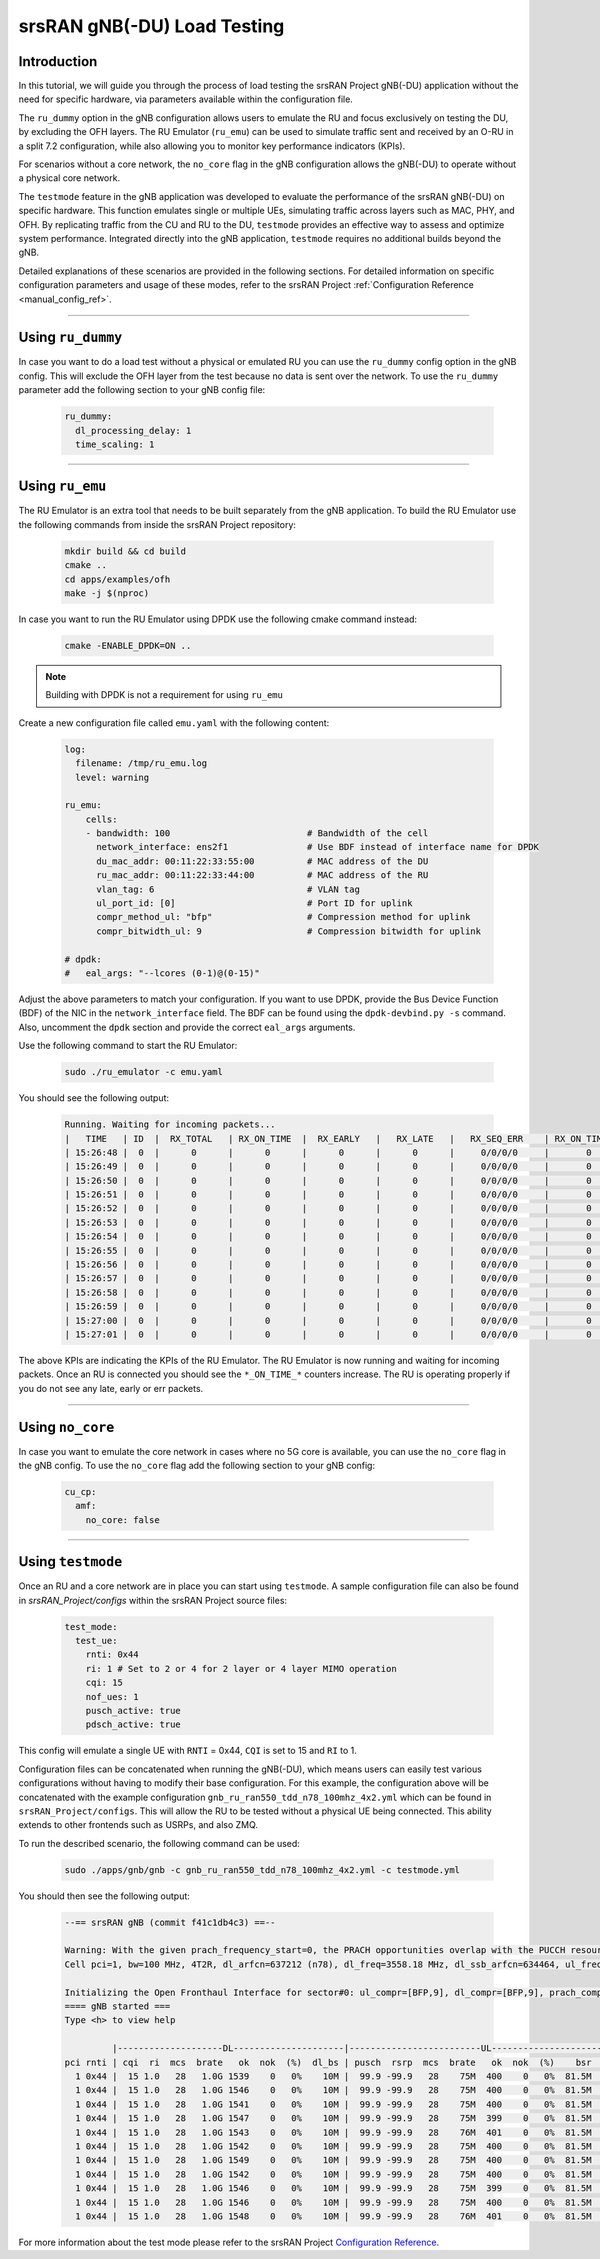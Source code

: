 .. _testmode:

srsRAN gNB(-DU) Load Testing
#######################


Introduction
************

In this tutorial, we will guide you through the process of load testing the srsRAN Project gNB(-DU) application without the need for specific hardware, via parameters available within the configuration file.

The ``ru_dummy`` option in the gNB configuration allows users to emulate the RU and focus exclusively on testing the DU, by excluding the OFH layers. The RU Emulator (``ru_emu``) can be used to simulate traffic 
sent and received by an O-RU in a split 7.2 configuration, while also allowing you to monitor key performance indicators (KPIs). 


For scenarios without a core network, the ``no_core`` flag in the gNB configuration allows the gNB(-DU) to operate without a physical core network.

The ``testmode`` feature in the gNB application was developed to evaluate the performance of the srsRAN gNB(-DU) on specific hardware. This 
function emulates single or multiple UEs, simulating traffic  across layers such as MAC, PHY, and OFH. By replicating traffic from the CU and RU to the DU, 
``testmode`` provides an effective way to assess and optimize system performance. Integrated directly into the gNB application, ``testmode`` requires no additional 
builds beyond the gNB. 

Detailed explanations of these scenarios are provided in the following sections. For detailed information on specific configuration parameters and usage of these modes, refer to the 
srsRAN Project :ref:`Configuration Reference <manual_config_ref>`.

-----

Using ``ru_dummy``
******************

In case you want to do a load test without a physical or emulated RU you can use the ``ru_dummy`` config option in the gNB config. This will exclude the OFH layer from the test because no data 
is sent over the network. To use the ``ru_dummy`` parameter add the following section to your gNB config file:
    
    .. code-block:: yaml

      ru_dummy:
        dl_processing_delay: 1
        time_scaling: 1

-----

Using ``ru_emu``
****************

The RU Emulator is an extra tool that needs to be built separately from the gNB application. To build the RU Emulator use the following commands from inside the srsRAN Project repository:

  .. code-block:: bash

    mkdir build && cd build
    cmake ..
    cd apps/examples/ofh
    make -j $(nproc)

In case you want to run the RU Emulator using DPDK use the following cmake command instead:

  .. code-block:: bash

    cmake -ENABLE_DPDK=ON ..

.. note:: 

  Building with DPDK is not a requirement for using ``ru_emu``    

Create a new configuration file called ``emu.yaml`` with the following content:

  .. code-block:: yaml

    log:
      filename: /tmp/ru_emu.log
      level: warning

    ru_emu:
        cells:
        - bandwidth: 100                          # Bandwidth of the cell
          network_interface: ens2f1               # Use BDF instead of interface name for DPDK
          du_mac_addr: 00:11:22:33:55:00          # MAC address of the DU
          ru_mac_addr: 00:11:22:33:44:00          # MAC address of the RU
          vlan_tag: 6                             # VLAN tag 
          ul_port_id: [0]                         # Port ID for uplink
          compr_method_ul: "bfp"                  # Compression method for uplink
          compr_bitwidth_ul: 9                    # Compression bitwidth for uplink
    
    # dpdk:
    #   eal_args: "--lcores (0-1)@(0-15)"

Adjust the above parameters to match your configuration. If you want to use DPDK, provide the Bus Device Function (BDF) of the NIC in the ``network_interface`` field. The BDF can be found 
using the ``dpdk-devbind.py -s`` command. Also, uncomment the ``dpdk`` section and provide the correct ``eal_args`` arguments.

Use the following command to start the RU Emulator:

  .. code-block:: bash
    
    sudo ./ru_emulator -c emu.yaml

You should see the following output:

  .. code-block:: bash

    Running. Waiting for incoming packets...
    |   TIME   | ID  |  RX_TOTAL   | RX_ON_TIME  |  RX_EARLY   |   RX_LATE   |   RX_SEQ_ERR    | RX_ON_TIME_C  |  RX_EARLY_C   |   RX_LATE_C   |  RX_SEQ_ERR_C   | RX_ON_TIME_C_U |  RX_EARLY_C_U  |  RX_LATE_C_U   | RX_SEQ_ERR_C_U  | RX_SEQ_ERR_PRACH | RX_CORRUPT  | RX_ERR_DROP |  TX_TOTAL   |
    | 15:26:48 |  0  |      0      |      0      |      0      |      0      |     0/0/0/0     |       0       |       0       |       0       |     0/0/0/0     |       0        |       0        |       0        |        0        |       0/0       |      0      |      0      |      0      |
    | 15:26:49 |  0  |      0      |      0      |      0      |      0      |     0/0/0/0     |       0       |       0       |       0       |     0/0/0/0     |       0        |       0        |       0        |        0        |       0/0       |      0      |      0      |      0      |
    | 15:26:50 |  0  |      0      |      0      |      0      |      0      |     0/0/0/0     |       0       |       0       |       0       |     0/0/0/0     |       0        |       0        |       0        |        0        |       0/0       |      0      |      0      |      0      |
    | 15:26:51 |  0  |      0      |      0      |      0      |      0      |     0/0/0/0     |       0       |       0       |       0       |     0/0/0/0     |       0        |       0        |       0        |        0        |       0/0       |      0      |      0      |      0      |
    | 15:26:52 |  0  |      0      |      0      |      0      |      0      |     0/0/0/0     |       0       |       0       |       0       |     0/0/0/0     |       0        |       0        |       0        |        0        |       0/0       |      0      |      0      |      0      |
    | 15:26:53 |  0  |      0      |      0      |      0      |      0      |     0/0/0/0     |       0       |       0       |       0       |     0/0/0/0     |       0        |       0        |       0        |        0        |       0/0       |      0      |      0      |      0      |
    | 15:26:54 |  0  |      0      |      0      |      0      |      0      |     0/0/0/0     |       0       |       0       |       0       |     0/0/0/0     |       0        |       0        |       0        |        0        |       0/0       |      0      |      0      |      0      |
    | 15:26:55 |  0  |      0      |      0      |      0      |      0      |     0/0/0/0     |       0       |       0       |       0       |     0/0/0/0     |       0        |       0        |       0        |        0        |       0/0       |      0      |      0      |      0      |
    | 15:26:56 |  0  |      0      |      0      |      0      |      0      |     0/0/0/0     |       0       |       0       |       0       |     0/0/0/0     |       0        |       0        |       0        |        0        |       0/0       |      0      |      0      |      0      |
    | 15:26:57 |  0  |      0      |      0      |      0      |      0      |     0/0/0/0     |       0       |       0       |       0       |     0/0/0/0     |       0        |       0        |       0        |        0        |       0/0       |      0      |      0      |      0      |
    | 15:26:58 |  0  |      0      |      0      |      0      |      0      |     0/0/0/0     |       0       |       0       |       0       |     0/0/0/0     |       0        |       0        |       0        |        0        |       0/0       |      0      |      0      |      0      |
    | 15:26:59 |  0  |      0      |      0      |      0      |      0      |     0/0/0/0     |       0       |       0       |       0       |     0/0/0/0     |       0        |       0        |       0        |        0        |       0/0       |      0      |      0      |      0      |
    | 15:27:00 |  0  |      0      |      0      |      0      |      0      |     0/0/0/0     |       0       |       0       |       0       |     0/0/0/0     |       0        |       0        |       0        |        0        |       0/0       |      0      |      0      |      0      |
    | 15:27:01 |  0  |      0      |      0      |      0      |      0      |     0/0/0/0     |       0       |       0       |       0       |     0/0/0/0     |       0        |       0        |       0        |        0        |       0/0       |      0      |      0      |      0      |

The above KPIs are indicating the KPIs of the RU Emulator. The RU Emulator is now running and waiting for incoming packets. Once an RU is connected you should see the ``*_ON_TIME_*`` counters 
increase. The RU is operating properly if you do not see any late, early or err packets.

-----

Using ``no_core``
*****************

In case you want to emulate the core network in cases where no 5G core is available, you can use the ``no_core`` flag in the gNB config. To use the ``no_core`` flag add the following section to your gNB config:
    
  .. code-block:: yaml

    cu_cp:
      amf:
        no_core: false

-----

Using ``testmode``
******************

Once an RU and a core network are in place you can start using ``testmode``. A sample configuration file can also be found in `srsRAN_Project/configs` within 
the srsRAN Project source files: 

  .. code-block:: yaml

    test_mode:
      test_ue:
        rnti: 0x44
        ri: 1 # Set to 2 or 4 for 2 layer or 4 layer MIMO operation
        cqi: 15
        nof_ues: 1
        pusch_active: true
        pdsch_active: true
  
This config will emulate a single UE with ``RNTI`` = 0x44, ``CQI`` is set to 15 and ``RI`` to 1. 

Configuration files can be concatenated when running the gNB(-DU), which means users can easily test various configurations without having to modify their base configuration. For this example, the configuration above 
will be concatenated with the example configuration ``gnb_ru_ran550_tdd_n78_100mhz_4x2.yml`` which can be found in ``srsRAN_Project/configs``. This will allow the RU to be tested without a physical UE being connected. 
This ability extends to other frontends such as USRPs, and also ZMQ.

To run the described scenario, the following command can be used: 

  .. code-block:: bash 

    sudo ./apps/gnb/gnb -c gnb_ru_ran550_tdd_n78_100mhz_4x2.yml -c testmode.yml

You should then see the following output:

  .. code-block:: bash

    --== srsRAN gNB (commit f41c1db4c3) ==--

    Warning: With the given prach_frequency_start=0, the PRACH opportunities overlap with the PUCCH resources/guardband in prbs=[0, 8). Some interference between PUCCH and PRACH interference should be expected
    Cell pci=1, bw=100 MHz, 4T2R, dl_arfcn=637212 (n78), dl_freq=3558.18 MHz, dl_ssb_arfcn=634464, ul_freq=3558.18 MHz

    Initializing the Open Fronthaul Interface for sector#0: ul_compr=[BFP,9], dl_compr=[BFP,9], prach_compr=[BFP,9], prach_cp_enabled=false, downlink_broadcast=false
    ==== gNB started ===
    Type <h> to view help

             |--------------------DL---------------------|-------------------------UL------------------------------
    pci rnti | cqi  ri  mcs  brate   ok  nok  (%)  dl_bs | pusch  rsrp  mcs  brate   ok  nok  (%)    bsr     ta  phr
      1 0x44 |  15 1.0   28   1.0G 1539    0   0%    10M |  99.9 -99.9   28    75M  400    0   0%  81.5M      0  n/a
      1 0x44 |  15 1.0   28   1.0G 1546    0   0%    10M |  99.9 -99.9   28    75M  400    0   0%  81.5M      0  n/a
      1 0x44 |  15 1.0   28   1.0G 1541    0   0%    10M |  99.9 -99.9   28    75M  400    0   0%  81.5M      0  n/a
      1 0x44 |  15 1.0   28   1.0G 1547    0   0%    10M |  99.9 -99.9   28    75M  399    0   0%  81.5M      0  n/a
      1 0x44 |  15 1.0   28   1.0G 1543    0   0%    10M |  99.9 -99.9   28    76M  401    0   0%  81.5M      0  n/a
      1 0x44 |  15 1.0   28   1.0G 1542    0   0%    10M |  99.9 -99.9   28    75M  400    0   0%  81.5M      0  n/a
      1 0x44 |  15 1.0   28   1.0G 1549    0   0%    10M |  99.9 -99.9   28    75M  400    0   0%  81.5M      0  n/a
      1 0x44 |  15 1.0   28   1.0G 1542    0   0%    10M |  99.9 -99.9   28    75M  400    0   0%  81.5M      0  n/a
      1 0x44 |  15 1.0   28   1.0G 1546    0   0%    10M |  99.9 -99.9   28    75M  399    0   0%  81.5M      0  n/a
      1 0x44 |  15 1.0   28   1.0G 1546    0   0%    10M |  99.9 -99.9   28    75M  400    0   0%  81.5M      0  n/a
      1 0x44 |  15 1.0   28   1.0G 1548    0   0%    10M |  99.9 -99.9   28    76M  401    0   0%  81.5M      0  n/a

For more information about the test mode please refer to the srsRAN Project `Configuration Reference <https://docs.srsran.com/projects/project/en/latest/user_manuals/source/config_ref.html>`_. 
